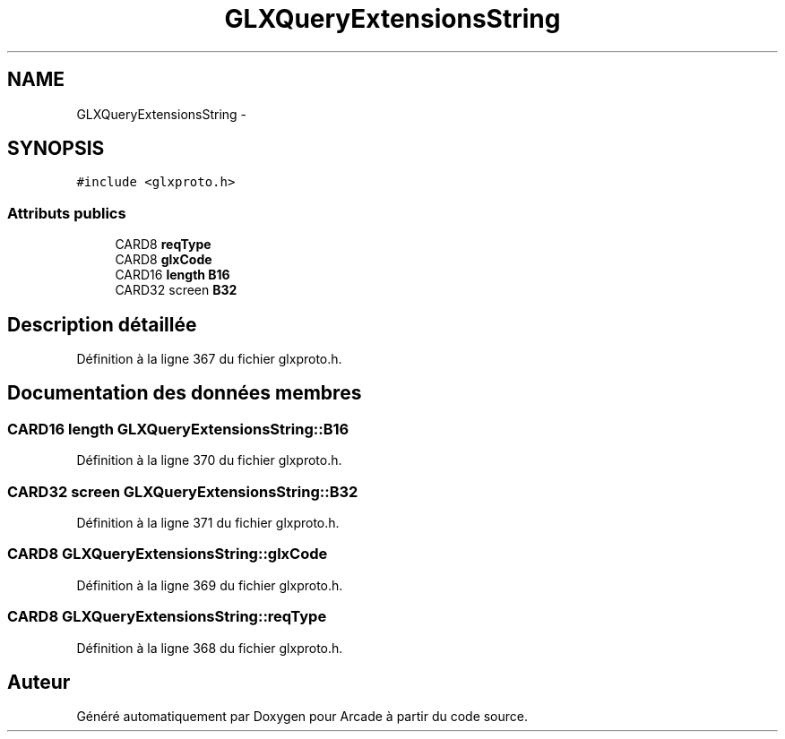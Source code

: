 .TH "GLXQueryExtensionsString" 3 "Mercredi 30 Mars 2016" "Version 1" "Arcade" \" -*- nroff -*-
.ad l
.nh
.SH NAME
GLXQueryExtensionsString \- 
.SH SYNOPSIS
.br
.PP
.PP
\fC#include <glxproto\&.h>\fP
.SS "Attributs publics"

.in +1c
.ti -1c
.RI "CARD8 \fBreqType\fP"
.br
.ti -1c
.RI "CARD8 \fBglxCode\fP"
.br
.ti -1c
.RI "CARD16 \fBlength\fP \fBB16\fP"
.br
.ti -1c
.RI "CARD32 screen \fBB32\fP"
.br
.in -1c
.SH "Description détaillée"
.PP 
Définition à la ligne 367 du fichier glxproto\&.h\&.
.SH "Documentation des données membres"
.PP 
.SS "CARD16 \fBlength\fP GLXQueryExtensionsString::B16"

.PP
Définition à la ligne 370 du fichier glxproto\&.h\&.
.SS "CARD32 screen GLXQueryExtensionsString::B32"

.PP
Définition à la ligne 371 du fichier glxproto\&.h\&.
.SS "CARD8 GLXQueryExtensionsString::glxCode"

.PP
Définition à la ligne 369 du fichier glxproto\&.h\&.
.SS "CARD8 GLXQueryExtensionsString::reqType"

.PP
Définition à la ligne 368 du fichier glxproto\&.h\&.

.SH "Auteur"
.PP 
Généré automatiquement par Doxygen pour Arcade à partir du code source\&.
